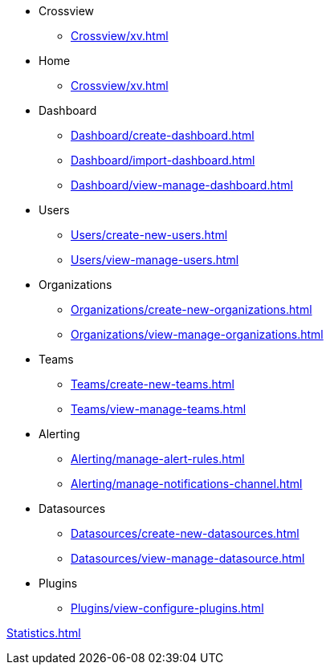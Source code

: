 * Crossview
** xref:Crossview/xv.adoc[]

* Home
** xref:Crossview/xv.adoc[]

* Dashboard
** xref:Dashboard/create-dashboard.adoc[]
** xref:Dashboard/import-dashboard.adoc[]
** xref:Dashboard/view-manage-dashboard.adoc[]


* Users
** xref:Users/create-new-users.adoc[]
** xref:Users/view-manage-users.adoc[]

* Organizations
** xref:Organizations/create-new-organizations.adoc[]
** xref:Organizations/view-manage-organizations.adoc[]

* Teams
** xref:Teams/create-new-teams.adoc[]
** xref:Teams/view-manage-teams.adoc[]

* Alerting
** xref:Alerting/manage-alert-rules.adoc[]
** xref:Alerting/manage-notifications-channel.adoc[]

* Datasources
** xref:Datasources/create-new-datasources.adoc[]
** xref:Datasources/view-manage-datasource.adoc[]

* Plugins
** xref:Plugins/view-configure-plugins.adoc[]


xref:Statistics.adoc[]
